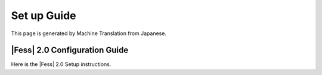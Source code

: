 ============
Set up Guide
============

This page is generated by Machine Translation from Japanese.

|Fess| 2.0 Configuration Guide
============================

Here is the |Fess| 2.0 Setup instructions.
